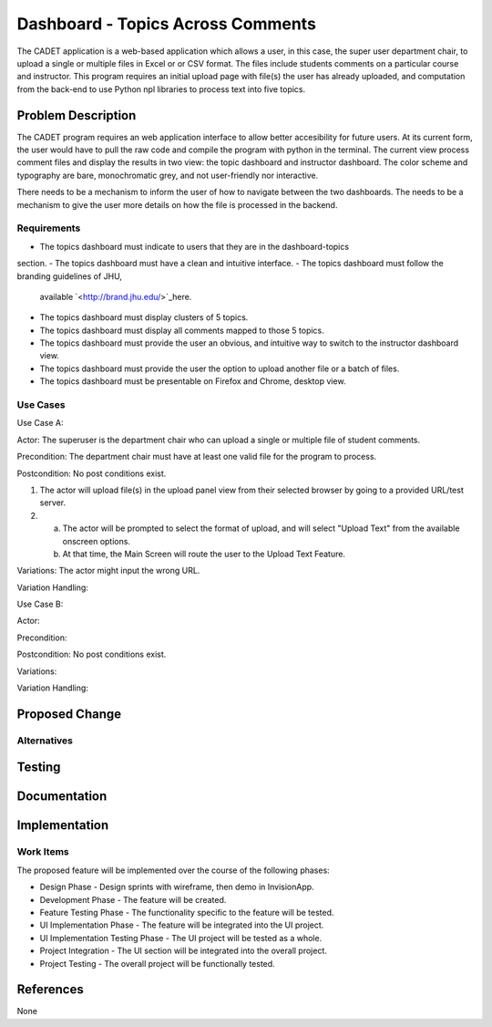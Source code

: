 ..
  This work is licensed under a Creative Commons 3.0 Unported License.

  http://creativecommons.org/licenses/by/3.0/legalcode

===========
Dashboard - Topics Across Comments
===========

The CADET application is a web-based application which allows a user, 
in this case, the super user department chair, to upload a single or 
multiple files in Excel or or CSV format. The files include students 
comments on a particular course and instructor. This program requires 
an initial upload page with file(s) the user has already uploaded, and
computation from the back-end to use Python npl libraries to process text
into five topics.

Problem Description
===================

The CADET program requires an web application interface to allow better
accesibility for future users.  At its current form, the user would have to 
pull the raw code and compile the program with python in the terminal. 
The current view process comment files and display the results in two view:
the topic dashboard and instructor dashboard. The color scheme and typography 
are bare, monochromatic grey, and not user-friendly nor interactive. 

There needs to be a mechanism to inform the user of how to navigate between 
the two dashboards.  The needs to be a mechanism to give the user more details
on how the file is processed in the backend.

Requirements
------------

- The topics dashboard must indicate to users that they are in the dashboard-topics
section.
- The topics dashboard must have a clean and intuitive interface.
- The topics dashboard must follow the branding guidelines of JHU, 
  available `<http://brand.jhu.edu/>`_here.
- The topics dashboard must display clusters of 5 topics.
- The topics dashboard must display all comments mapped to those 5 topics.
- The topics dashboard must provide the user an obvious, and intuitive way
  to switch to the instructor dashboard view.
- The topics dashboard must provide the user the option to upload another 
  file or a batch of files.
- The topics dashboard  must be presentable on Firefox and Chrome, desktop view.

Use Cases
---------

Use Case A:

Actor: The superuser is the department chair who can upload a single or multiple
file of student comments.

Precondition: The department chair must have at least one valid file for the
program to process.

Postcondition: No post conditions exist.

1) The actor will upload file(s) in the upload panel view from their
   selected browser by going to a provided URL/test server.
2) a) The actor will be prompted to select the format of upload, and will
      select "Upload Text" from the available onscreen options.
   b) At that time, the Main Screen will route the user to the Upload Text
      Feature.

Variations: The actor might input the wrong URL.

Variation Handling: 


Use Case B:

Actor: 

Precondition: 

Postcondition: No post conditions exist.

Variations: 

Variation Handling: 

Proposed Change
===============


Alternatives
------------


Testing
=======


Documentation
=============


Implementation
==============

Work Items
----------

The proposed feature will be implemented over the course of the following
phases:

- Design Phase - Design sprints with wireframe, then demo in InvisionApp.
- Development Phase - The feature will be created.
- Feature Testing Phase - The functionality specific to the feature will be
  tested.
- UI Implementation Phase - The feature will be integrated into the UI project.
- UI Implementation Testing Phase - The UI project will be tested as a whole.
- Project Integration - The UI section will be integrated into the overall
  project.
- Project Testing - The overall project will be functionally tested.

References
==========

None
